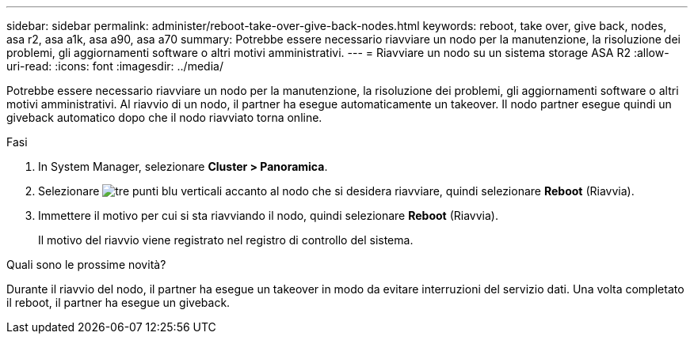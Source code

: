 ---
sidebar: sidebar 
permalink: administer/reboot-take-over-give-back-nodes.html 
keywords: reboot, take over, give back, nodes, asa r2, asa a1k, asa a90, asa a70 
summary: Potrebbe essere necessario riavviare un nodo per la manutenzione, la risoluzione dei problemi, gli aggiornamenti software o altri motivi amministrativi. 
---
= Riavviare un nodo su un sistema storage ASA R2
:allow-uri-read: 
:icons: font
:imagesdir: ../media/


[role="lead"]
Potrebbe essere necessario riavviare un nodo per la manutenzione, la risoluzione dei problemi, gli aggiornamenti software o altri motivi amministrativi. Al riavvio di un nodo, il partner ha esegue automaticamente un takeover. Il nodo partner esegue quindi un giveback automatico dopo che il nodo riavviato torna online.

.Fasi
. In System Manager, selezionare *Cluster > Panoramica*.
. Selezionare image:icon_kabob.gif["tre punti blu verticali"] accanto al nodo che si desidera riavviare, quindi selezionare *Reboot* (Riavvia).
. Immettere il motivo per cui si sta riavviando il nodo, quindi selezionare *Reboot* (Riavvia).
+
Il motivo del riavvio viene registrato nel registro di controllo del sistema.



.Quali sono le prossime novità?
Durante il riavvio del nodo, il partner ha esegue un takeover in modo da evitare interruzioni del servizio dati. Una volta completato il reboot, il partner ha esegue un giveback.
